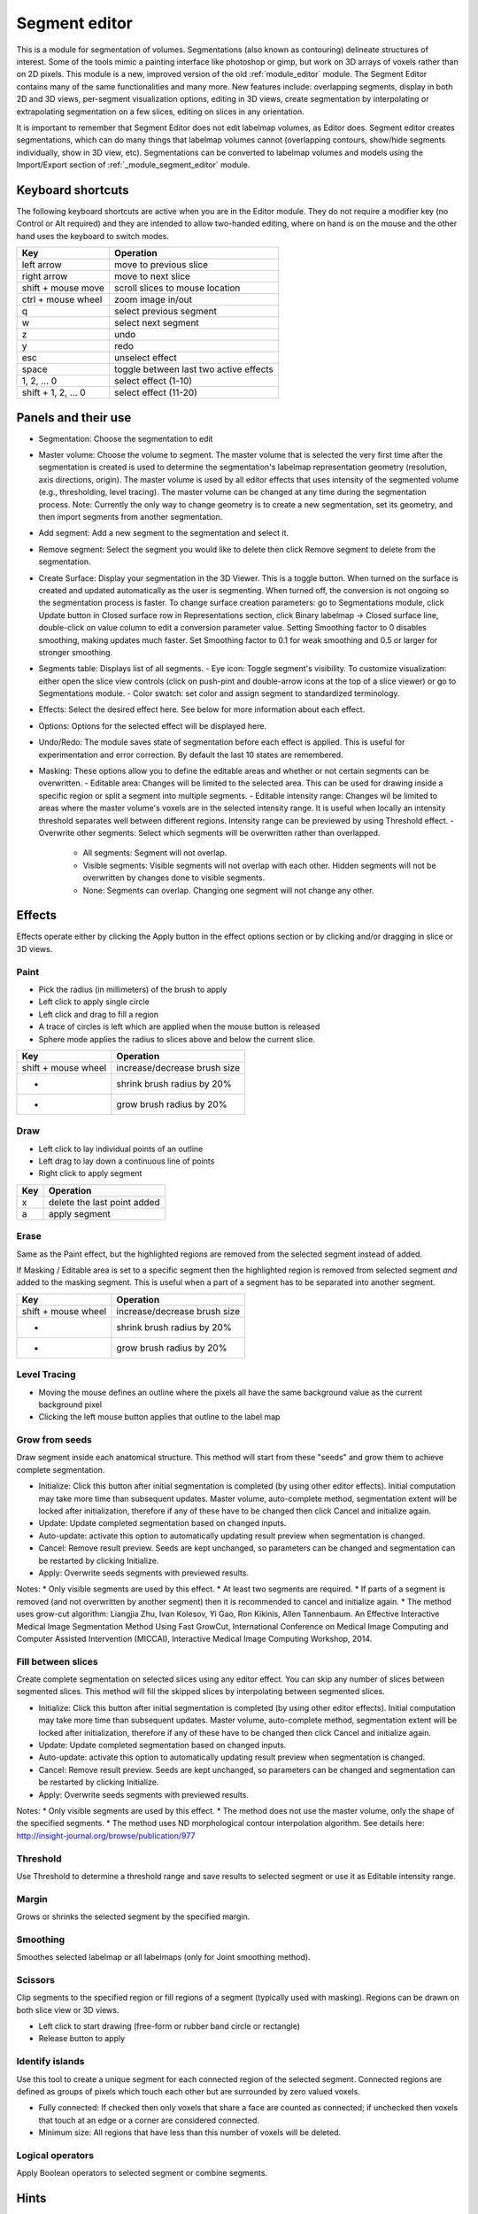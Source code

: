 .. _module_segment_editor:

==============
Segment editor
==============

This is a module for segmentation of volumes. Segmentations (also known as contouring) delineate structures of interest. Some of the tools mimic a painting interface like photoshop or gimp, but work on 3D arrays of voxels rather than on 2D pixels. This module is a new, improved version of the old :ref:`module_editor` module. The Segment Editor contains many of the same functionalities and many more. New features include: overlapping segments, display in both 2D and 3D views, per-segment visualization options, editing in 3D views, create segmentation by interpolating or extrapolating segmentation on a few slices, editing on slices in any orientation.

It is important to remember that Segment Editor does not edit labelmap volumes, as Editor does. Segment editor creates segmentations, which can do many things that labelmap volumes cannot (overlapping contours, show/hide segments individually, show in 3D view, etc). Segmentations can be converted to labelmap volumes and models using the Import/Export section of :ref:`_module_segment_editor` module.

Keyboard shortcuts
------------------

The following keyboard shortcuts are active when you are in the Editor module.  They do not require a modifier key (no Control or Alt required) and they are intended to allow two-handed editing, where on hand is on the mouse and the other hand uses the keyboard to switch modes.

+---------------------+-----------------------------------------+
| Key                 | Operation                               |
+=====================+=========================================+
| left arrow          | move to previous slice                  |
+---------------------+-----------------------------------------+
| right arrow         | move to next slice                      |
+---------------------+-----------------------------------------+
| shift + mouse move  | scroll slices to mouse location         |
+---------------------+-----------------------------------------+
| ctrl + mouse wheel  | zoom image in/out                       |
+---------------------+-----------------------------------------+
| q                   | select previous segment                 |
+---------------------+-----------------------------------------+
| w                   | select next segment                     |
+---------------------+-----------------------------------------+
| z                   | undo                                    |
+---------------------+-----------------------------------------+
| y                   | redo                                    |
+---------------------+-----------------------------------------+
| esc                 | unselect effect                         |
+---------------------+-----------------------------------------+
| space               | toggle between last two active effects  |
+---------------------+-----------------------------------------+
| 1, 2, ... 0         | select effect (1-10)                    |
+---------------------+-----------------------------------------+
| shift + 1, 2, ... 0 | select effect (11-20)                   |
+---------------------+-----------------------------------------+

Panels and their use
--------------------

- Segmentation: Choose the segmentation to edit
- Master volume: Choose the volume to segment. The master volume that is selected the very first time after the segmentation is created is used to determine the segmentation's labelmap representation geometry (resolution, axis directions, origin). The master volume is used by all editor effects that uses intensity of the segmented volume (e.g., thresholding, level tracing). The master volume can be changed at any time during the segmentation process. Note: Currently the only way to change geometry is to create a new segmentation, set its geometry, and then import segments from another segmentation.
- Add segment: Add a new segment to the segmentation and select it.
- Remove segment: Select the segment you would like to delete then click Remove segment to delete from the segmentation.
- Create Surface: Display your segmentation in the 3D Viewer. This is a toggle button. When turned on the surface is created and updated automatically as the user is segmenting. When turned off, the conversion is not ongoing so the segmentation process is faster. To change surface creation parameters: go to Segmentations module, click Update button in Closed surface row in Representations section, click Binary labelmap -> Closed surface line, double-click on value column to edit a conversion parameter value. Setting Smoothing factor to 0 disables smoothing, making updates much faster. Set Smoothing factor to 0.1 for weak smoothing and 0.5 or larger for stronger smoothing.
- Segments table: Displays list of all segments.
  - Eye icon: Toggle segment's visibility. To customize visualization: either open the slice view controls (click on push-pint and double-arrow icons at the top of a slice viewer) or go to Segmentations module.
  - Color swatch: set color and assign segment to standardized terminology.
- Effects: Select the desired effect here. See below for more information about each effect.
- Options: Options for the selected effect will be displayed here.
- Undo/Redo: The module saves state of segmentation before each effect is applied. This is useful for experimentation and error correction. By default the last 10 states are remembered.
- Masking: These options allow you to define the editable areas and whether or not certain segments can be overwritten.
  - Editable area: Changes will be limited to the selected area. This can be used for drawing inside a specific region or split a segment into multiple segments.
  - Editable intensity range: Changes wil be limited to areas where the master volume's voxels are in the selected intensity range. It is useful when locally an intensity threshold separates well between different regions. Intensity range can be previewed by using Threshold effect.
  - Overwrite other segments: Select which segments will be overwritten rather than overlapped.
    - All segments: Segment will not overlap.
    - Visible segments: Visible segments will not overlap with each other. Hidden segments will not be overwritten by changes done to visible segments.
    - None: Segments can overlap. Changing one segment will not change any other.

Effects
-------

Effects operate either by clicking the Apply button in the effect options section or by clicking and/or dragging in slice or 3D views.

|paint| Paint 
~~~~~~~~~~~~~

.. |paint| image:: images/module_segment_editor/paint.png

* Pick the radius (in millimeters) of the brush to apply
* Left click to apply single circle
* Left click and drag to fill a region
* A trace of circles is left which are applied when the mouse button is released
* Sphere mode applies the radius to slices above and below the current slice.

+---------------------+-----------------------------------------+
| Key                 | Operation                               |
+=====================+=========================================+
| shift + mouse wheel | increase/decrease brush size            |
+---------------------+-----------------------------------------+
| -                   | shrink brush radius by 20%              |
+---------------------+-----------------------------------------+
| +                   | grow brush radius by 20%                |
+---------------------+-----------------------------------------+

|draw| Draw
~~~~~~~~~~~~~~~~~~

.. |draw| image:: images/module_segment_editor/draw.png

* Left click to lay individual points of an outline
* Left drag to lay down a continuous line of points
* Right click to apply segment

+---------------------+-----------------------------------------+
| Key                 | Operation                               |
+=====================+=========================================+
| x                   | delete the last point added             |
+---------------------+-----------------------------------------+
| a                   | apply segment                           |
+---------------------+-----------------------------------------+

|erase| Erase
~~~~~~~~~~~~~~~~~~~~

.. |erase| image:: images/module_segment_editor/erase.png

Same as the Paint effect, but the highlighted regions are removed from the selected segment instead of added.

If Masking / Editable area is set to a specific segment then the highlighted region is removed from selected segment *and* added to the masking segment. This is useful when a part of a segment has to be separated into another segment.

+---------------------+-----------------------------------------+
| Key                 | Operation                               |
+=====================+=========================================+
| shift + mouse wheel | increase/decrease brush size            |
+---------------------+-----------------------------------------+
| -                   | shrink brush radius by 20%              |
+---------------------+-----------------------------------------+
| +                   | grow brush radius by 20%                |
+---------------------+-----------------------------------------+

|level_tracing| Level Tracing
~~~~~~~~~~~~~~~~~~~~~~~~~~~~~~~~~~~~

.. |level_tracing| image:: images/module_segment_editor/level_tracing.png

* Moving the mouse defines an outline where the pixels all have the same background value as the current background pixel
* Clicking the left mouse button applies that outline to the label map

|grow_from_seeds| Grow from seeds
~~~~~~~~~~~~~~~~~~~~~~~~~~~~~~~~~~~~

.. |grow_from_seeds| image:: images/module_segment_editor/grow_from_seeds.png

Draw segment inside each anatomical structure. This method will start from these "seeds" and grow them to achieve complete segmentation.

* Initialize: Click this button after initial segmentation is completed (by using other editor effects). Initial computation may take more time than subsequent updates. Master volume, auto-complete method, segmentation extent will be locked after initialization, therefore if any of these have to be changed then click Cancel and initialize again.
* Update: Update completed segmentation based on changed inputs.
* Auto-update: activate this option to automatically updating result preview when segmentation is changed.
* Cancel: Remove result preview. Seeds are kept unchanged, so parameters can be changed and segmentation can be restarted by clicking Initialize.
* Apply: Overwrite seeds segments with previewed results.

Notes:
* Only visible segments are used by this effect.
* At least two segments are required.
* If parts of a segment is removed (and not overwritten by another segment) then it is recommended to cancel and initialize again.
* The method uses grow-cut algorithm: Liangjia Zhu, Ivan Kolesov, Yi Gao, Ron Kikinis, Allen Tannenbaum. An Effective Interactive Medical Image Segmentation Method Using Fast GrowCut, International Conference on Medical Image Computing and Computer Assisted Intervention (MICCAI), Interactive Medical Image Computing Workshop, 2014.

|fill_between_slices| Fill between slices
~~~~~~~~~~~~~~~~~~~~~~~~~~~~~~~~~~~~

.. |fill_between_slices| image:: images/module_segment_editor/fill_between_slices.png

Create complete segmentation on selected slices using any editor effect. You can skip any number of slices between segmented slices. This method will fill the skipped slices by interpolating between segmented slices.

* Initialize: Click this button after initial segmentation is completed (by using other editor effects). Initial computation may take more time than subsequent updates. Master volume, auto-complete method, segmentation extent will be locked after initialization, therefore if any of these have to be changed then click Cancel and initialize again.
* Update: Update completed segmentation based on changed inputs.
* Auto-update: activate this option to automatically updating result preview when segmentation is changed.
* Cancel: Remove result preview. Seeds are kept unchanged, so parameters can be changed and segmentation can be restarted by clicking Initialize.
* Apply: Overwrite seeds segments with previewed results.

Notes:
* Only visible segments are used by this effect.
* The method does not use the master volume, only the shape of the specified segments.
* The method uses ND morphological contour interpolation algorithm. See details here: http://insight-journal.org/browse/publication/977

|threshold| Threshold
~~~~~~~~~~~~~~~~~~~~~~~~~~~~

.. |threshold| image:: images/module_segment_editor/threshold.png

Use Threshold to determine a threshold range and save results to selected segment or use it as Editable intensity range.

|margin| Margin
~~~~~~~~~~~~~~~~~~~~~~~~~~~~

.. |margin| image:: images/module_segment_editor/margin.png

Grows or shrinks the selected segment by the specified margin.

|smoothing| Smoothing
~~~~~~~~~~~~~~~~~~~~~

.. |smoothing| image:: images/module_segment_editor/smoothing.png

Smoothes selected labelmap or all labelmaps (only for Joint smoothing method).
  
|scissors| Scissors
~~~~~~~~~~~~~~~~~~~~~~~~~~

.. |scissors| image:: images/module_segment_editor/scissors.png

Clip segments to the specified region or fill regions of a segment (typically used with masking). Regions can be drawn on both slice view or 3D views.

* Left click to start drawing (free-form or rubber band circle or rectangle)
* Release button to apply

|islands| Identify islands
~~~~~~~~~~~~~~~~~~~~~~~~~~~~~~~~~~~~~~~~~~

.. |islands| image:: images/module_segment_editor/islands.png


Use this tool to create a unique segment for each connected region of the selected segment. Connected regions are defined as groups of pixels which touch each other but are surrounded by zero valued voxels.

* Fully connected: If checked then only voxels that share a face are counted as connected; if unchecked then voxels that touch at an edge or a corner are considered connected.
* Minimum size: All regions that have less than this number of voxels will be deleted.

|logical_operators| Logical operators
~~~~~~~~~~~~~~~~~~~~~~~~~~~~~~~~~~~~~~

.. |logical_operators| image:: images/module_segment_editor/logical_operators.png

Apply Boolean operators to selected segment or combine segments.


Hints
-----

[[Image:Selection 139.png|thumb|400px|right|Use of the Label Outline feature (below) vs the default view (above).  Note that the label outlines appear faint in the lower image -- zoom in by clicking on the image to see them as they actually appear in Slicer.]]
* A large radius paint brush with threshold painting is often a very fast way to segment anatomy that is consistently brighter or darker than the surrounding region, but partially connected to similar nearby structures (this happens a lot).
* Use the slice viewer menus to control the label map opacity and display mode (to show outlines only or full volume).

Limitations
-----------

* Threshold will not work with non-scalar volume background volumes.
* Mouse wheel can be used to move slice through volume, but on some platforms (mac) it may move more than one slice at a time.

Similar Modules
---------------

* [Editor](../editor/README.md) is the predecessor of this module. Segment Editor will eventually replace the Editor module.

Information for Developers
--------------------------

TODO

Contributors
------------

* Contributors: Csaba Pinter (PerkLab, Queen's University), Andras Lasso (PerkLab, Queen's University), Steve Pieper (Isomics Inc.), Wendy Plesniak (SPL, BWH), Ron Kikinis (SPL, BWH), Jim Miller (GE)
* Contact: Csaba Pinter, csaba.pinter@queensu.ca; Andras Lasso, lasso@queensu.ca

Acknowledgements
----------------

This module is partly funded by an Applied Cancer Research Unit of Cancer Care Ontario with funds provided by the Ministry of Health and Long-Term Care and the Ontario Consortium for Adaptive Interventions in Radiation Oncology (OCAIRO) to provide free, open-source toolset for radiotherapy and related image-guided interventions.
The work is part of the [http://www.na-mic.org/ National Alliance for Medical Image Computing] (NA-MIC), funded by the National Institutes of Health through the NIH Roadmap for Medical Research, Grant U54 EB005149.

+---------------------+-----------------------------------------+
| Key                 | Operation                               |
+---------------------+-----------------------------------------+
| shift + mouse wheel | increase/decrease brush size            |
+---------------------+-----------------------------------------+

.. |isomics_logo| image:: images/logos/isomics.png
  :scale: 100%
  :align: middle
  :alt: Isomics

.. |namic_logo| image:: images/logos/namic.png
  :scale: 100%
  :align: middle
  :alt: National Alliance for Medical Image Computing (NA-MIC)

.. figure:: images/logos/namic.png
   :scale: 50 %
   :alt: map to buried treasure

   This is the caption of the figure (a simple paragraph).

|isomics_logo| |namic_logo|

   

| ![](/images/logos/isomics.png) | ![](/images/logos/namic.png)|![](/images/logos/nac.png) | ![](/images/logos/ge.png) |
| ---------------- | ---------------- | ---------------- | ---------------- |
| Isomics, Inc. | National Alliance for Medical Image Computing (NA-MIC) | Neuroimage Analysis Center (NAC) | GE Global Research |

+---------------------+-----------------------------------------+
| |isomics_logo|      | |namic_logo|                            |
+---------------------+-----------------------------------------+
| Isomics             | Operation                               |
+---------------------+-----------------------------------------+
